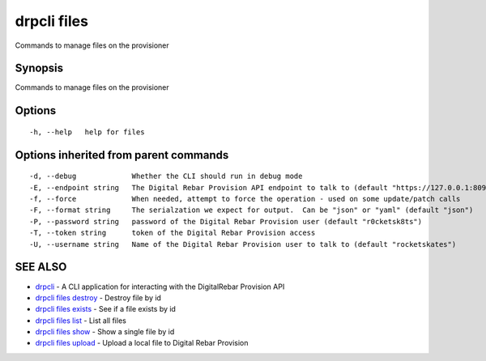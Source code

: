 drpcli files
============

Commands to manage files on the provisioner

Synopsis
--------

Commands to manage files on the provisioner

Options
-------

::

      -h, --help   help for files

Options inherited from parent commands
--------------------------------------

::

      -d, --debug             Whether the CLI should run in debug mode
      -E, --endpoint string   The Digital Rebar Provision API endpoint to talk to (default "https://127.0.0.1:8092")
      -f, --force             When needed, attempt to force the operation - used on some update/patch calls
      -F, --format string     The serialzation we expect for output.  Can be "json" or "yaml" (default "json")
      -P, --password string   password of the Digital Rebar Provision user (default "r0cketsk8ts")
      -T, --token string      token of the Digital Rebar Provision access
      -U, --username string   Name of the Digital Rebar Provision user to talk to (default "rocketskates")

SEE ALSO
--------

-  `drpcli <drpcli.html>`__ - A CLI application for interacting with the
   DigitalRebar Provision API
-  `drpcli files destroy <drpcli_files_destroy.html>`__ - Destroy file
   by id
-  `drpcli files exists <drpcli_files_exists.html>`__ - See if a file
   exists by id
-  `drpcli files list <drpcli_files_list.html>`__ - List all files
-  `drpcli files show <drpcli_files_show.html>`__ - Show a single file
   by id
-  `drpcli files upload <drpcli_files_upload.html>`__ - Upload a local
   file to Digital Rebar Provision
